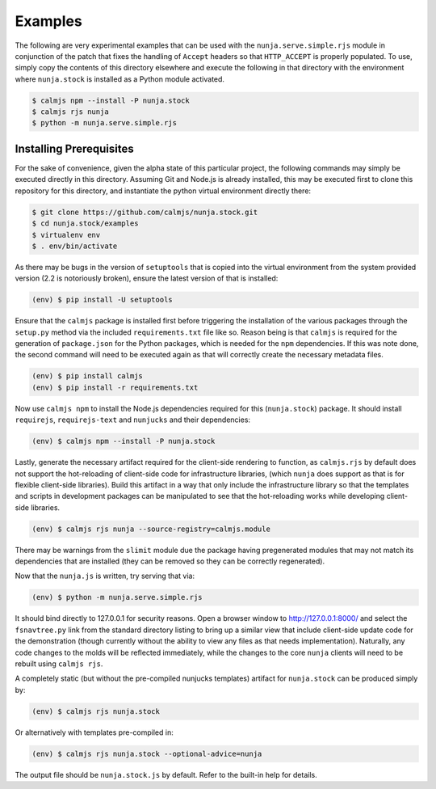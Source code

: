 Examples
========

The following are very experimental examples that can be used with the
``nunja.serve.simple.rjs`` module in conjunction of the patch that fixes
the handling of ``Accept`` headers so that ``HTTP_ACCEPT`` is properly
populated.  To use, simply copy the contents of this directory elsewhere
and execute the following in that directory with the environment where
``nunja.stock`` is installed as a Python module activated.

.. code:: sh

    $ calmjs npm --install -P nunja.stock
    $ calmjs rjs nunja
    $ python -m nunja.serve.simple.rjs


Installing Prerequisites
------------------------

For the sake of convenience, given the alpha state of this particular
project, the following commands may simply be executed directly in this
directory.  Assuming Git and Node.js is already installed, this may be
executed first to clone this repository for this directory, and
instantiate the python virtual environment directly there:

.. code:: sh

    $ git clone https://github.com/calmjs/nunja.stock.git
    $ cd nunja.stock/examples
    $ virtualenv env
    $ . env/bin/activate

As there may be bugs in the version of ``setuptools`` that is copied
into the virtual environment from the system provided version (2.2 is
notoriously broken), ensure the latest version of that is installed:

.. code:: sh

    (env) $ pip install -U setuptools

Ensure that the ``calmjs`` package is installed first before triggering
the installation of the various packages through the ``setup.py`` method
via the included ``requirements.txt`` file like so.  Reason being is
that ``calmjs`` is required for the generation of ``package.json`` for
the Python packages, which is needed for the ``npm`` dependencies.  If
this was note done, the second command will need to be executed again
as that will correctly create the necessary metadata files.

.. code:: sh

    (env) $ pip install calmjs
    (env) $ pip install -r requirements.txt

Now use ``calmjs npm`` to install the Node.js dependencies required for
this (``nunja.stock``) package.  It should install ``requirejs``,
``requirejs-text`` and ``nunjucks`` and their dependencies:

.. code:: sh

    (env) $ calmjs npm --install -P nunja.stock

Lastly, generate the necessary artifact required for the client-side
rendering to function, as ``calmjs.rjs`` by default does not support the
hot-reloading of client-side code for infrastructure libraries, (which
``nunja`` does support as that is for flexible client-side libraries).
Build this artifact in a way that only include the infrastructure
library so that the templates and scripts in development packages can be
manipulated to see that the hot-reloading works while developing client-
side libraries.

.. code:: sh

    (env) $ calmjs rjs nunja --source-registry=calmjs.module

There may be warnings from the ``slimit`` module due the package having
pregenerated modules that may not match its dependencies that are
installed (they can be removed so they can be correctly regenerated).

Now that the ``nunja.js`` is written, try serving that via:

.. code:: sh

    (env) $ python -m nunja.serve.simple.rjs

It should bind directly to 127.0.0.1 for security reasons.  Open a
browser window to http://127.0.0.1:8000/ and select the ``fsnavtree.py``
link from the standard directory listing to bring up a similar view that
include client-side update code for the demonstration (though currently
without the ability to view any files as that needs implementation).
Naturally, any code changes to the molds will be reflected immediately,
while the changes to the core ``nunja`` clients will need to be rebuilt
using ``calmjs rjs``.

A completely static (but without the pre-compiled nunjucks templates)
artifact for ``nunja.stock`` can be produced simply by:

.. code:: sh

    (env) $ calmjs rjs nunja.stock

Or alternatively with templates pre-compiled in:

.. code:: sh

    (env) $ calmjs rjs nunja.stock --optional-advice=nunja

The output file should be ``nunja.stock.js`` by default.  Refer to the
built-in help for details.
